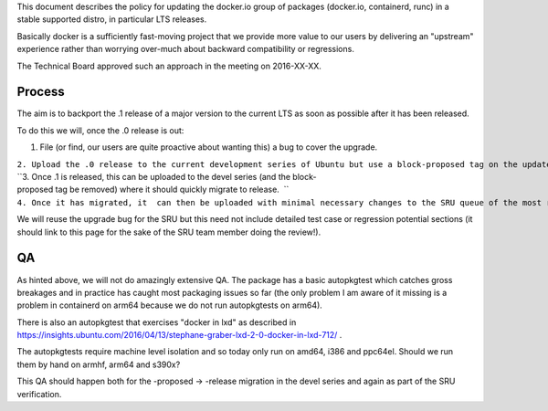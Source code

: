 This document describes the policy for updating the docker.io group of
packages (docker.io, containerd, runc) in a stable supported distro, in
particular LTS releases.

Basically docker is a sufficiently fast-moving project that we provide
more value to our users by delivering an "upstream" experience rather
than worrying over-much about backward compatibility or regressions.

The Technical Board approved such an approach in the meeting on
2016-XX-XX.

Process
-------

The aim is to backport the .1 release of a major version to the current
LTS as soon as possible after it has been released.

To do this we will, once the .0 release is out:

#. File (or find, our users are quite proactive about wanting this) a
   bug to cover the upgrade.

| ``2. Upload the .0 release to the current development series of Ubuntu but use a block-proposed tag on the update bug to prevent it migrating to release, so we can sort out any new build or packaging or autopkgtest problems.``
| ``3. Once .1 is released, this can be uploaded to the devel series (and the block-proposed tag be removed) where it should quickly migrate to release.  ``
| ``4. Once it has migrated, it  can then be uploaded with minimal necessary changes to the SRU queue of the most recent LTS.``

We will reuse the upgrade bug for the SRU but this need not include
detailed test case or regression potential sections (it should link to
this page for the sake of the SRU team member doing the review!).

QA
--

As hinted above, we will not do amazingly extensive QA. The package has
a basic autopkgtest which catches gross breakages and in practice has
caught most packaging issues so far (the only problem I am aware of it
missing is a problem in containerd on arm64 because we do not run
autopkgtests on arm64).

There is also an autopkgtest that exercises "docker in lxd" as described
in
https://insights.ubuntu.com/2016/04/13/stephane-graber-lxd-2-0-docker-in-lxd-712/
.

The autopkgtests require machine level isolation and so today only run
on amd64, i386 and ppc64el. Should we run them by hand on armhf, arm64
and s390x?

This QA should happen both for the -proposed -> -release migration in
the devel series and again as part of the SRU verification.
